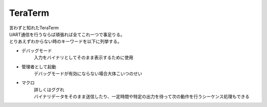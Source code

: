 .. index:: TeraTerm

.. _TeraTerm:

TeraTerm
============================
| 言わずと知れたTeraTerm
| UART通信を行うならば頑張れば全てこれ一つで事足りる。
| とりあえずわからない時のキーワードを以下に列挙する。

* デバッグモード
    入力をバイナリとしてそのまま表示するために使用

* 管理者として起動
    デバッグモードが有効にならない場合大体こいつのせい

* マクロ
    | 詳しくはググれ
    | バイナリデータをそのまま送信したり、一定時間や特定の出力を待って次の動作を行うシーケンス処理もできる
